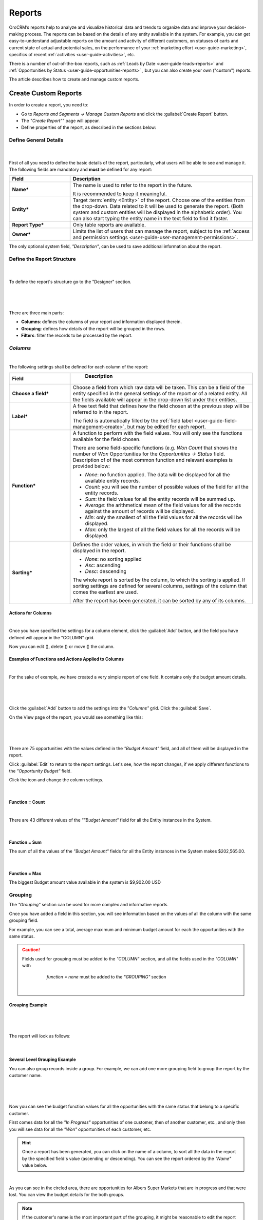 .. _user-guide-reports:

Reports
=======

OroCRM’s reports help to analyze and visualize historical data and trends to organize data and improve your 
decision-making process. The reports can be based on the details of any entity available in the system. For example,
you can get easy-to-understand adjustable reports on the amount and activity of different customers, on statuses of 
carts and current state of actual and potential sales, on the performance of your 
:ref:`marketing effort <user-guide-marketing>`, specifics of recent :ref:`activities <user-guide-activities>`, etc.

There is a number of out-of-the-box reports, such as :ref:`Leads by Date <user-guide-leads-reports>` and 
:ref:`Opportunities by Status <user-guide-opportunities-reports>` , but you can also create your own ("custom") reports.

The article describes how to create and manage custom reports.


.. _user-guide-manage-custom-reports:

Create Custom Reports
---------------------

In order to create a report, you need to:

- Go to *Reports and Segments → Manage Custom Reports* and click the :guilabel:`Create Report` button.

- The *"Create Report""* page will appear.

- Define properties of the report, as described in the sections below:


.. _user-guide-reports-general-settings:

Define General Details
^^^^^^^^^^^^^^^^^^^^^^

      |
 
First of all you need to define the basic details of the report, particularly, what users will be able to see and manage
it. The following fields are mandatory and **must** be defined for any report:

.. csv-table::
  :header: "Field","Description"
  :widths: 10, 30

  "**Name***","The name is used to refer to the report in the future.
  
  It is recommended to keep it meaningful."
  "**Entity***","Target :term:`entity <Entity>` of the report. Choose one of the entities from the drop-down. Data
  related to it will be used to generate the report. 
  (Both system and custom entities will be displayed in the alphabetic order). 
  You can also start typing the entity name in the text field to find it faster."
  "**Report Type***","Only table reports are available."
  "**Owner***","Limits the list of users that can manage the report, subject to the 
  :ref:`access and permission settings <user-guide-user-management-permissions>`."

The only optional system field, *"Description"*, can be used to save additional information about the report. 


.. _user-guide-reports-designer:

Define the Report Structure
^^^^^^^^^^^^^^^^^^^^^^^^^^^
      |
  
To define the report's structure go to the "Designer" section.

      |
 
.. image:: ./img/reports/designer.png

|

There are three main parts:

- **Columns**: defines the columns of your report and information displayed therein.

- **Grouping**: defines how details of the report will be grouped in the rows.

- **Filters**: filter the records to be processed by the report.

*Columns*
^^^^^^^^^

|

The following settings shall be defined for each column of the report:

.. csv-table:: 
  :header: "Field","   Description"
  :widths: 10, 30

  "**Choose a field***","Choose a field from which raw data will be taken. This can be a field of the entity
  specified in the general settings of the report or of a related entity. All the fields available will appear in the 
  drop-down list under their entities."
  "**Label***","A free text field that defines how the field chosen at the previous step will be referred to in the 
  report.  
  
  The field is automatically filled by the :ref:`field label <user-guide-field-management-create>`, but may be edited 
  for each report."                 
  "**Function***","A function to perform with the field values. You will only see the functions available for the field
  chosen.
  
  There are some field-specific functions (e.g. *Won Count* that shows the number of *Won* Opportunities for the 
  *Opportunities → Status* field. Description of of the most common function and relevant examples is
  provided below:

  - *None*: no function applied. The data will be displayed for all the available entity records.
   
  - *Count*: you will see the number of possible values of the field for all the entity records.
   
  - *Sum*: the field values for all the entity records will be summed up.
    
  - *Average*: the arithmetical mean of the field values for all the records against the amount of records will be 
    displayed.
    
  - *Min*: only the smallest of all the field values for all the records will be displayed.
   
  - *Max*: only the largest of all the field values for all the records will be displayed.
  
  "
  "**Sorting***","Defines the order values, in which the field or their functions shall be displayed in the report. 
   
  - *None*: no sorting applied 
  - *Asc*: ascending
  - *Desc*: descending
  
  The whole report is sorted by the column, to which the sorting is applied. If sorting settings are defined for 
  several columns, settings of the column that comes the earliest are used.

  After the report has been generated, it can be sorted by any of its columns.
  
  "

  
Actions for Columns
"""""""""""""""""""

|
    
Once you have specified the settings for a column element, click the :guilabel:`Add` button, and the field you have 
defined will appear in the "COLUMN" grid.

Now you can edit (|IcEdit|), delete (|IcDelete|) or move (|IcMove|) the column. 


Examples of Functions and Actions Applied to Columns  
""""""""""""""""""""""""""""""""""""""""""""""""""""

|

For the sake of example, we have created a very simple report of one field. It contains only the budget amount details. 

      |

.. image:: ./img/reports/RepEx1.png

|
 
Click the :guilabel:`Add` button to add the settings into the *"Columns"* grid. Click the :guilabel:`Save`.

On the View page of the report, you would see something like this:

      |

.. image:: ./img/reports/RepEx1a.png

|

There are 75 opportunities with the values defined in the *"Budget Amount"* field, and all of them will be
displayed in the report.

Click :guilabel:`Edit` to return to the report settings. Let's see, how the report changes, if we apply different 
functions to the *"Opportunity Budget"* field. 

Click the |IcEdit| icon and change the column settings. 

      |
  
**Function = Count**

.. image:: ./img/reports/RepEx1b.png

|
  
There are 43 different values of the *""Budget Amount"* field for all the Entity instances in the System.

      |
  
**Function = Sum**

.. image:: ./img/reports/RepEx1c.png

   
The sum of all the values of the *"Budget Amount"* fields for all the Entity instances in the System makes 
$202,565.00.

      |
  
**Function = Max**

.. image:: ./img/reports/RepEx1e.png

The biggest Budget amount value available in the system is $9,902.00 USD
 
 
Grouping
^^^^^^^^
 
The *"Grouping"* section can be used for more complex and informative reports. 

Once you have added a field in this section, you will see information based on the values of all the column 
with the same grouping field.

For example, you can see a total, average maximum and minimum budget amount for each the opportunities with the same 
status.

.. caution:: 

    Fields used for grouping must be added to the *"COLUMN"* section, and all the fields used in the *"COLUMN"* with 
	*function = none* must be added to the *"GROUPING"* section

      |
  
Grouping Example 
""""""""""""""""

      |
  
.. image:: ./img/reports/RepEx2.png

|

The report will look as follows:

      |

.. image:: ./img/reports/RepEx2a.png



Several Level Grouping Example
""""""""""""""""""""""""""""""

You can also group records inside a group. For example, we can add one more grouping field to group the report by the 
customer name.

      |
  
.. image:: ./img/reports/RepEx3.png

| 

Now you can see the budget function values for all the opportunities with the same status that belong to a specific 
customer. 

First comes data for all the *"In Progress"* opportunities of one customer, then of another customer, etc., and only 
then you will see data for all the *"Won"* opportunities of each customer, etc.

.. image:: ./img/reports/RepEx3a.png


.. hint::

    Once a report has been generated, you can click on the name of a column, to sort all the data in the report by the
    specified field's value (ascending or descending). You can see the report ordered by the *"Name"* value below.

.. image:: ./img/reports/RepEx3b.png

|

As you can see in the circled area, there are opportunities  for Albers Super Markets that are in progress and 
that were lost. You can view the budget details for the both groups.

.. note::
    
    If the customer's name is the most important part of the grouping, it might be reasonable to edit the report and 
    move the column to make it first.

Filters
^^^^^^^

|

You can define conditions used to select specific records. Only data of the records that meet all the conditions defined
in the *"Filters"* section will be used for the report. 

Please see the :ref:`Filters guide <user-guide-filters-management>` for more details.

A filter specific for reports is *"Aggregation Column"*. It is used to filter the records by the value resulting from a 
function applied to a field. For example, you can select only the records, for which the maximum value of a specific 
field is bigger than zero, average is less than 100, etc.

For the sake of example, we have created a report for accounts and want it to be displayed only for those accounts, 
for which the sum of all the magento customer's lifetime sales values is more than a million.


|

.. image:: ./img/reports/report_filter_1.png

|

Our report has a column - sum of magento customers' lifetime sales values. In order to filter out only those records, 
for which this value is over a million, use the *"Aggregation Column"* filter:

  - Drag :guilabel:`Aggregation Column` to the filters section
  
    |
  
   |ReportFilter2|
   
   |
   
  - Select the column name in the selector   
  
    |ReportFilter3|

	|
	
  - Define the condition for the function values. 

    |

    |ReportFilter4|

    |	

Only records that meet this condition will be used for the report.


.. _user-guide-reports-chart:

Chart
^^^^^

|

OroCRM supports line charts. To create a line chart for the report, go to the **Chart** and define the following 
fields (all the fields are mandatory and **must** be defined).

.. csv-table::
  :header: "Field","Description"
  :widths: 10, 30

  "**Chart Type***:","Currently only the *Line Chart* option is available"
  "**Category (X Axis)***","Choose the fields, values whereof will form the X Axis of the report chart"
  "**Value (Y Axis)***","Choose the fields, values whereof will form the Y Axis of the report chart"

Chart Example
"""""""""""""

Let's make a chart for the Budget per opportunity status report (not grouped by customers). 

|

.. image:: ./img/reports/RepExChart1.png

|

.. image:: ./img/reports/RepExChart2.png

|

Manage Reports
--------------

The following actions can be performed for a report:

- From the *"All Reports"* :ref:`grid <user-guide-ui-components-grids>` (*Report & Segments → Manage Custom Reports*):

  |
  
  |ReportActionIcon|

  |
  
  - Delete a report from the system: |IcDelete|
  
  - Get to the :ref:`Edit form <user-guide-ui-components-create-pages>` of the report: |IcEdit|
  
  - Get to the :ref:`View page <user-guide-ui-components-view-pages>` of the report: |IcView| 

.. hint::

    You can also get to the View page of a report directly from the Report & Segments menu (click the report name).
  
- From the :ref:`View page <user-guide-ui-components-view-pages>`:
  
  - Get to the *"Edit"* form of the report

  - Delete the report from the system 

  - Export the report data into a CSV format: click the *Export Grid* button. 
 

.. note::

    To avoid accidental data loss, there is an additional confirmation required to delete a report.
    
    |ConfirmDelete|


.. |Bdropdown| image:: ./img/buttons/Bdropdown.png
   :align: middle

.. |IcEdit| image:: ./img/buttons/IcEdit.png
   :align: middle
   
.. |IcView| image:: ./img/buttons/IcView.png
   :align: middle
   
.. |IcDelete| image:: ./img/buttons/IcDelete.png
   :align: middle
   
.. |IcMove| image:: ./img/buttons/IcMove.png
   :align: middle
   
.. |ConfirmDelete| image:: ./img/reports/delete-confirm.png
   :align: middle
   
.. |ReportActionIcon| image:: ./img/reports/report_action_icons.png
   :align: middle
   
.. |ReportFilter2| image:: ./img/reports/report_filter_2.png
   :align: middle
   
.. |ReportFilter3| image:: ./img/reports/report_filter_3.png
   :align: middle
   
.. |ReportFilter4| image:: ./img/reports/report_filter_4.png
   :align: middle
